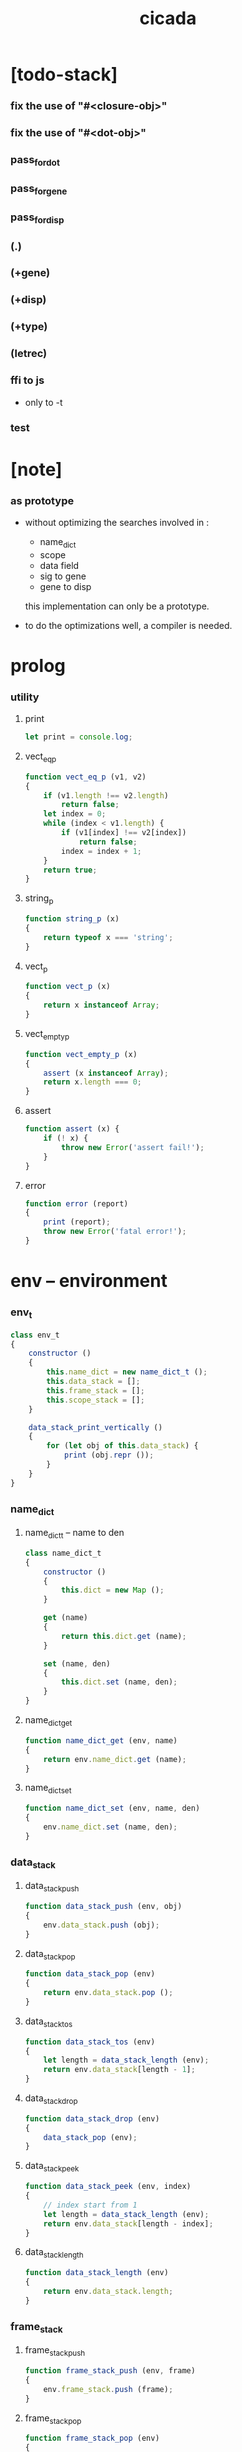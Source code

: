#+property: tangle cicada.js
#+title: cicada

* [todo-stack]

*** fix the use of "#<closure-obj>"

*** fix the use of "#<dot-obj>"

*** pass_for_dot

*** pass_for_gene

*** pass_for_disp

*** (.)

*** (+gene)

*** (+disp)

*** (+type)

*** (letrec)

*** ffi to js

    - only to -t

*** test

* [note]

*** as prototype

    - without optimizing the searches
      involved in :
      - name_dict
      - scope
      - data field
      - sig to gene
      - gene to disp
      this implementation can only be a prototype.

    - to do the optimizations well,
      a compiler is needed.

* prolog

*** utility

***** print

      #+begin_src js
      let print = console.log;
      #+end_src

***** vect_eq_p

      #+begin_src js
      function vect_eq_p (v1, v2)
      {
          if (v1.length !== v2.length)
              return false;
          let index = 0;
          while (index < v1.length) {
              if (v1[index] !== v2[index])
                  return false;
              index = index + 1;
          }
          return true;
      }
      #+end_src

***** string_p

      #+begin_src js
      function string_p (x)
      {
          return typeof x === 'string';
      }
      #+end_src

***** vect_p

      #+begin_src js
      function vect_p (x)
      {
          return x instanceof Array;
      }
      #+end_src

***** vect_empty_p

      #+begin_src js
      function vect_empty_p (x)
      {
          assert (x instanceof Array);
          return x.length === 0;
      }
      #+end_src

***** assert

      #+begin_src js
      function assert (x) {
          if (! x) {
              throw new Error('assert fail!');
          }
      }
      #+end_src

***** error

      #+begin_src js
      function error (report)
      {
          print (report);
          throw new Error('fatal error!');
      }
      #+end_src

* env -- environment

*** env_t

    #+begin_src js
    class env_t
    {
        constructor ()
        {
            this.name_dict = new name_dict_t ();
            this.data_stack = [];
            this.frame_stack = [];
            this.scope_stack = [];
        }

        data_stack_print_vertically ()
        {
            for (let obj of this.data_stack) {
                print (obj.repr ());
            }
        }
    }
    #+end_src

*** name_dict

***** name_dict_t -- name to den

      #+begin_src js
      class name_dict_t
      {
          constructor ()
          {
              this.dict = new Map ();
          }

          get (name)
          {
              return this.dict.get (name);
          }

          set (name, den)
          {
              this.dict.set (name, den);
          }
      }
      #+end_src

***** name_dict_get

      #+begin_src js
      function name_dict_get (env, name)
      {
          return env.name_dict.get (name);
      }
      #+end_src

***** name_dict_set

      #+begin_src js
      function name_dict_set (env, name, den)
      {
          env.name_dict.set (name, den);
      }
      #+end_src

*** data_stack

***** data_stack_push

      #+begin_src js
      function data_stack_push (env, obj)
      {
          env.data_stack.push (obj);
      }
      #+end_src

***** data_stack_pop

      #+begin_src js
      function data_stack_pop (env)
      {
          return env.data_stack.pop ();
      }
      #+end_src

***** data_stack_tos

      #+begin_src js
      function data_stack_tos (env)
      {
          let length = data_stack_length (env);
          return env.data_stack[length - 1];
      }
      #+end_src

***** data_stack_drop

      #+begin_src js
      function data_stack_drop (env)
      {
          data_stack_pop (env);
      }
      #+end_src

***** data_stack_peek

      #+begin_src js
      function data_stack_peek (env, index)
      {
          // index start from 1
          let length = data_stack_length (env);
          return env.data_stack[length - index];
      }
      #+end_src

***** data_stack_length

      #+begin_src js
      function data_stack_length (env)
      {
          return env.data_stack.length;
      }
      #+end_src

*** frame_stack

***** frame_stack_push

      #+begin_src js
      function frame_stack_push (env, frame)
      {
          env.frame_stack.push (frame);
      }
      #+end_src

***** frame_stack_pop

      #+begin_src js
      function frame_stack_pop (env)
      {
          return env.frame_stack.pop ();
      }
      #+end_src

***** frame_stack_tos

      #+begin_src js
      function frame_stack_tos (env)
      {
          let length = frame_stack_length (env);
          return env.frame_stack[length - 1];
      }
      #+end_src

***** frame_stack_drop

      #+begin_src js
      function frame_stack_drop (env)
      {
          frame_stack_pop (env);
      }
      #+end_src

***** frame_stack_length

      #+begin_src js
      function frame_stack_length (env)
      {
          return env.frame_stack.length;
      }
      #+end_src

*** frame

***** scoping_frame_t

      #+begin_src js
      class scoping_frame_t
      {
          constructor (exp_vect)
          {
              this.exp_vect = exp_vect;
              this.length = exp_vect.length;
              this.index = 0;
          }
      }
      #+end_src

***** simple_frame_t

      #+begin_src js
      class simple_frame_t
      {
          constructor (exp_vect)
          {
              this.exp_vect = exp_vect;
              this.length = exp_vect.length;
              this.index = 0;
          }
      }
      #+end_src

***** frame_end_p

      #+begin_src js
      function frame_end_p (frame)
      {
          return frame.index === frame.length;
      }
      #+end_src

***** frame_next_exp

      #+begin_src js
      function frame_next_exp (frame)
      {
          let exp = frame.exp_vect[frame.index];
          frame.index = frame.index + 1;
          return exp;
      }
      #+end_src

*** scope_stack

***** scope_stack_push

      #+begin_src js
      function scope_stack_push (env, scope)
      {
          env.scope_stack.push (scope);
      }
      #+end_src

***** scope_stack_pop

      #+begin_src js
      function scope_stack_pop (env)
      {
          return env.scope_stack.pop ();
      }
      #+end_src

***** scope_stack_tos

      #+begin_src js
      function scope_stack_tos (env)
      {
          let length = scope_stack_length (env);
          return env.scope_stack[length - 1];
      }
      #+end_src

***** scope_stack_drop

      #+begin_src js
      function scope_stack_drop (env)
      {
          scope_stack_pop (env);
      }
      #+end_src

***** scope_stack_length

      #+begin_src js
      function scope_stack_length (env)
      {
          return env.scope_stack.length;
      }
      #+end_src

*** scope

***** scope_t

      #+begin_src js
      class scope_t
      {
          constructor ()
          {
              this.dict = new Map ();
          }

          get (name)
          {
              return this.dict.get (name);
          }

          set (name, obj)
          {
              this.dict.set (name, obj);
          }

          clone ()
          {
              let scope = new scope_t ();
              for (let [name, obj] of this.dict) {
                  scope.set (name, obj);
              }
              return scope;
          }
      }
      #+end_src

* run -- run programs

*** run_one_step

    #+begin_src js
    function run_one_step (env)
    {
        let frame = frame_stack_tos (env);
        if (frame_end_p (frame)) {
            frame_stack_drop (env);
            if (frame instanceof scoping_frame_t)
                scope_stack_drop (env);
            return;
        }
        let scope = scope_stack_tos (env);
        let exp = frame_next_exp (frame);
        if (frame_end_p (frame)) {
            // proper tail call
            frame_stack_drop (env);
            if (frame instanceof scoping_frame_t)
                scope_stack_drop (env);
        }
        // {
        //     print ("- run_one_step");
        //     print ("  exp :", exp);
        //     print ("  scope :", scope);
        //     print ("  env :", env);
        //     print ("");
        // }
        exp.exe (env, scope);
    }
    #+end_src

*** run_with_base

    #+begin_src js
    function run_with_base (env, base)
    {
        while (frame_stack_length (env) > base)
            run_one_step (env);
    }
    #+end_src

*** exp_vect_run

    #+begin_src js
    function exp_vect_run (env, exp_vect)
    {
        let base = frame_stack_length (env);
        let frame = new simple_frame_t (exp_vect);
        frame_stack_push (env, frame);
        run_with_base (env, base);
    }
    #+end_src

* apply -- apply closure to the data_stack

*** closure_obj_apply

    #+begin_src js
    function closure_obj_apply (env, closure_obj)
    {
        data_stack_push (env, closure_obj);
        let exp_vect = [new apply_exp_t ()];
        exp_vect_run (env, exp_vect);
    }
    #+end_src

*** closure_obj_to_obj_vect

    #+begin_src js
    function closure_obj_to_obj_vect (env, closure_obj)
    {
        let mark = data_stack_length (env);
        closure_obj_apply (env, closure_obj);
        let length = data_stack_length (env);
        let obj_vect = [];
        while (length > mark) {
           let obj = data_stack_pop (env);
           obj_vect.unshift (obj);
           length = length - 1;
        }
        return obj_vect;

    }
    #+end_src

*** closure_obj_to_obj

    #+begin_src js
    function closure_obj_to_obj (env, closure_obj)
    {
        let obj_vect = closure_obj_to_obj_vect (env, closure_obj);
        assert (obj_vect.length === 1);
        return obj_vect[0];
    }
    #+end_src

* exp -- expression

*** call_exp_t

    #+begin_src js
    class call_exp_t
    {
        constructor (name)
        {
            this.name = name;
        }

        exe (env, scope)
        {
            let obj = scope.get (this.name);
            // {
            //     print ("- call_exp");
            //     print (this.name);
            //     print (scope);
            //     print (env);
            //     print ("");
            // }
            if (obj)
                obj.apply (env);
            else {
                let den = name_dict_get (env, this.name);
                den.den_exe (env);
            }
        }
    }
    #+end_src

*** let_exp_t

    #+begin_src js
    class let_exp_t
    {
        constructor (name_vect)
        {
            this.name_vect = name_vect;
        }

        exe (env, scope)
        {
            let name_vect = this.name_vect.slice ();
            while (name_vect.length > 0) {
                let name = name_vect.pop ();
                let obj = data_stack_pop (env);
                scope.set (name, obj);
            }
        }
    }
    #+end_src

*** closure_exp_t

    #+begin_src js
    class closure_exp_t
    {
        constructor (exp_vect)
        {
            this.exp_vect = exp_vect;
        }

        exe (env, scope)
        {
            let closure_obj =
                new closure_obj_t (
                    this.exp_vect,
                    scope.clone ());
            data_stack_push (env, closure_obj);
        }
    }
    #+end_src

*** apply_exp_t

    #+begin_src js
    class apply_exp_t
    {
        constructor () { }

        exe (env, scope)
        {
            let closure_obj = data_stack_pop (env);
            let frame = new scoping_frame_t (closure_obj.exp_vect);
            frame_stack_push (env, frame);
            scope_stack_push (env, closure_obj.scope);
        }
    }
    #+end_src

*** case_exp_t

    #+begin_src js
    class case_exp_t
    {
        constructor (arg_exp_vect, case_clause_dict)
        {
            this.arg_exp_vect = arg_exp_vect;
            this.case_clause_dict = case_clause_dict;
        }

        exe (env, scope)
        {
            let closure_obj =
                new closure_obj_t (
                    this.arg_exp_vect,
                    scope.clone ());
            let obj = closure_obj_to_obj (env, closure_obj);
            assert (obj instanceof data_obj_t);
            let exp_vect = this.case_clause_dict.get (obj.type_name);
            if (exp_vect) {
                let closure_obj =
                    new closure_obj_t (
                        exp_vect,
                        scope.clone ());
                closure_obj_apply (env, closure_obj);
            }
            else {
                let exp_vect = this.case_clause_dict.get ("else");
                if (exp_vect) {
                    let closure_obj =
                        new closure_obj_t (
                            exp_vect,
                            scope.clone ());
                    closure_obj_apply (env, closure_obj);
                }
                else {
                    print ("- case mismatch!");
                    error ();
                }
            }
        }
    }
    #+end_src

*** case_clause_dict_t -- type_name to exp_vect

    #+begin_src js
    class case_clause_dict_t
    {
        constructor ()
        {
            this.dict = new Map ();
        }

        get (type_name)
        {
            return this.dict.get (type_name);
        }

        set (type_name, exp_vect)
        {
            this.dict.set (type_name, exp_vect);
        }
    }
    #+end_src

*** construct_exp_t

    #+begin_src js
    class construct_exp_t
    {
        constructor (type_name)
        {
            this.type_name = type_name;
        }

        exe (env, scope)
        {
            let type_name = this.type_name;
            let type_den = name_dict_get (env, type_name);
            assert (type_den instanceof type_den_t);
            let field_dict = new field_dict_t ();
            for (let field_name of type_den.reversed_field_name_vect) {
                let obj = data_stack_pop (env);
                field_dict.set (field_name, obj)
            }
            let data_obj = new data_obj_t (type_name, field_dict);
            data_stack_push (env, data_obj);
        }
    }
    #+end_src

*** field_dict_t -- field_name to obj

    #+begin_src js
    class field_dict_t
    {
        constructor ()
        {
            this.dict = new Map ();
        }

        get (field_name)
        {
            return this.dict.get (field_name);
        }

        set (field_name, obj)
        {
            this.dict.set (field_name, obj);
        }
    }
    #+end_src

*** field_exp_t

    #+begin_src js
    class field_exp_t
    {
        constructor (field_name)
        {
            this.field_name = field_name;
        }

        exe (env, scope)
        {
            let data_obj = data_stack_pop (env);
            assert (data_obj instanceof data_obj_t);
            let obj = data_obj.field_dict.get (this.field_name);
            assert (obj);
            obj.apply (env);
        }
    }
    #+end_src

*** dot_exp_t

    #+begin_src js
    class dot_exp_t
    {
        constructor (reversed_field_name_vect,
                     dot_clause_map)
        {
            this.reversed_field_name_vect
                = reversed_field_name_vect;
            this.dot_clause_map
                = dot_clause_map;
        }

        exe (env, scope)
        {
            let field_dict = new field_dict_t ();
            for (let field_name of this.reversed_field_name_vect) {
                let obj = data_stack_pop (env);
                field_dict.set (field_name, obj)
            }
            for (let [field_name, exp_vect] of this.dot_clause_map) {
                let closure_obj =
                    new closure_obj_t (
                        exp_vect,
                        scope.clone ());
                let obj = closure_obj_to_obj (env, closure_obj);
                field_dict.set (field_name, obj)
            }
            let dot_obj = new dot_obj_t (field_dict);
            data_stack_push (env, dot_obj);
        }
    }
    #+end_src

*** create_exp_t

    #+begin_src js
    class create_exp_t
    {
        constructor (type_name)
        {
            this.type_name = type_name;
        }

        exe (env, scope)
        {
            let dot_obj = data_stack_pop (env);
            assert (dot_obj instanceof dot_obj_t);
            let data_obj
                = new data_obj_t (
                    this.type_name,
                    dot_obj.field_dict);
            data_stack_push (env, data_obj);
        }
    }
    #+end_src

*** clone_exp_t

    #+begin_src js
    class clone_exp_t
    {
        constructor () { }

        exe (env, scope)
        {
            let data_obj = data_stack_pop (env);
            assert (data_obj instanceof data_obj_t);
            let dot_obj = data_stack_pop (env);
            assert (dot_obj instanceof dot_obj_t);
            let new_field_dict = new field_dict_t ();
            for (let [field_name, obj] of data_obj.field_dict) {
                new_field_dict.set (field_name, obj);
            }
            for (let [field_name, obj] of dot_obj.field_dict) {
                new_field_dict.set (field_name, obj);
            }
            let new_data_obj =
                new data_obj_t (
                    data_obj.type_name,
                    new_field_dict);
            data_stack_push (env, new_data_obj);
        }
    }
    #+end_src

* obj -- object

*** data_obj_t

    #+begin_src js
    class data_obj_t
    {
        constructor (type_name, field_dict)
        {
            this.type_name = type_name;
            this.field_dict = field_dict;
        }

        apply (env)
        {
            data_stack_push (env, this);
        }

        repr ()
        {
            // .dict in field_dict should be hidden
            //   but I used it here
            let string = "";
            for (let obj of this.field_dict.dict.values()) {
                string = string.concat (obj.repr ());
                string = string.concat (" ");
            }
            if (this.field_dict.dict.size > 1) {
                if (this.field_dict.dict.size !== 0) {
                    string = string.concat ("(. ");
                    for (let key of this.field_dict.dict.keys()) {
                        string = string.concat (key);
                        string = string.concat (" ");
                    }
                    string = string.concat (") ");
                    let type_name = this.type_name;
                    let cr = type_name.slice (0, type_name.length -2);
                    cr = cr.concat ("-cr");
                    string = string.concat (cr);
                    return string;
                }
            }
            else {
                let type_name = this.type_name;
                let c = type_name.slice (0, type_name.length -2);
                c = c.concat ("-c");
                string = string.concat (c);
                return string;
            }
        }
    }
    #+end_src

*** closure_obj_t

    #+begin_src js
    class closure_obj_t
    {
        constructor (exp_vect, scope)
        {
            this.type_name = "$arrow-t";
            this.exp_vect = exp_vect;
            this.scope = scope;
        }

        apply (env)
        {
            let frame = new scoping_frame_t (this.exp_vect);
            frame_stack_push (env, frame);
            scope_stack_push (env, this.scope);
        }

        repr ()
        {
            return "#<closure-obj>";
        }
    }
    #+end_src

*** dot_obj_t

    #+begin_src js
    class dot_obj_t
    {
        constructor (field_dict)
        {
            this.field_dict = field_dict;
        }

        apply (env)
        {
            data_stack_push (env, this);
        }

        repr ()
        {
            return "#<dot-obj>";
        }
    }
    #+end_src

* den -- denotation

*** union_den_t

    #+begin_src js
    class union_den_t
    {
        constructor (union_vect)
        {
            this.union_vect = union_vect;
        }

        den_exe (env)
        {
            error ();
        }
    }
    #+end_src

*** type_den_t

    #+begin_src js
    class type_den_t
    {
        constructor (reversed_field_name_vect)
        {
            this.reversed_field_name_vect
                = reversed_field_name_vect;
        }

        den_exe (env)
        {
            error ();
        }
    }
    #+end_src

*** fun_den_t

    #+begin_src js
    class fun_den_t
    {
        constructor (exp_vect)
        {
            this.exp_vect = exp_vect;
        }

        den_exe (env)
        {
            let frame = new scoping_frame_t (this.exp_vect);
            let scope = new scope_t ();
            frame_stack_push (env, frame);
            scope_stack_push (env, scope);
        }
    }
    #+end_src

*** sig_den_t

    #+begin_src js
    class sig_den_t
    {
        constructor (input_arity, output_arity)
        {
            this.input_arity = input_arity;
            this.output_arity = output_arity;
            this.gene_dict = new gene_dict_t ();
        }

        den_exe (env)
        {
            let type_name_vect = [];
            let counter = 0;
            while (counter < this.input_arity) {
                let obj = data_stack_peek (env, counter);
                type_name_vect.unshift (obj.type_name);
                counter = counter + 1;
            }
            let gene_den = this.gene_dict.get (type_name_vect);
            assert (gene_den);
            gene_den.gene_den_exe (env, type_name_vect);
        }
    }
    #+end_src

*** gene_dict_t -- type_name_vect to gene_den

    #+begin_src js
    class gene_dict_t
    {
        constructor ()
        {
            this.dict = new Map ();
        }

        get (type_name_vect)
        {
            for (let [key, value] of this.dict) {
                if (type_name_vect_lteq_p
                    (env, type_name_vect, key))
                    return value;
            }
            return undefined;
        }

        set (type_name_vect, gene_den)
        {
            for (let key of this.dict.keys ()) {
                if (vect_eq_p (key, type_name_vect)) {
                    this.dict.set (key, gene_den);
                    return;
                }
            }
            this.dict.set (type_name_vect, gene_den)
        }
    }
    #+end_src

*** type_name_vect_lteq_p

    #+begin_src js
    function type_name_vect_lteq_p (env, v1, v2)
    {
        for (let [t1, t2] of [v1, v2]) {
            if (type_name_lteq_p (env, t1, t2))
                return false;
        }
        return true;
    }
    #+end_src

*** type_name_lteq_p

    #+begin_src js
    function type_name_lteq_p (env, t1, t2)
    {
        if (t1 === t2)
            return true;
        let union_den = name_dict_get (env, t2);
        if (! union_den instanceof union_den_t)
            return false;
        if (t1 in union_den.union_vect)
            return true;
        else
            return false;
    }
    #+end_src

*** gene_den_t

    #+begin_src js
    class gene_den_t
    {
        constructor (default_fun_den)
        {
            this.default_fun_den = default_fun_den;
            this.disp_dict = new disp_dict_t ();
        }

        gene_den_exe (env, type_name_vect)
        {
            let fun_den = this.disp_dict.get (type_name_vect);
            if (fun_den)
                fun_den.den_exe (env);
            else
                this.default_fun_den.den_exe (env);
        }
    }
    #+end_src

*** disp_dict_t -- type_name_vect to fun_den

    #+begin_src js
    class disp_dict_t
    {
        constructor ()
        {
            this.dict = new Map ();
        }

        get (type_name_vect)
        {
            for (let [key, value] of this.dict) {
                if (vect_equal_p (type_name_vect, key))
                    return value;
            }
            return undefined;
        }

        set (type_name_vect, fun_den)
        {
            for (let key of this.dict.keys ()) {
                if (vect_equal_p (key, type_name_vect)) {
                    this.dict.set (key, fun_den);
                    return;
                }
            }
            this.dict.set (type_name_vect, fun_den)
        }
    }
    #+end_src

* scan -- lexer for sexp

*** code_scan -- string to string_vect

    - ";" as line comment
    - "name.filed" as "name .filed"

    #+begin_src js
    function code_scan (string)
    {
        let string_vect = [];
        let i = 0;
        let length = string.length;
        while (i < length) {
            let char = string[i];
            if (space_p (char))
                i = i + 1;
            else if (char === ';') {
                let end = string.indexOf ('\n', i+1);
                if (end === -1)
                    break;
                else
                    i = end + 1;
            }
            else if (delimiter_p (char)) {
                string_vect.push (char);
                i = i + 1;
            }
            else if (char === '"') {
                let end = string.indexOf ('"', i+1);
                if (end === -1) {
                    print ("- code_scan fail")
                    print ("  doublequote mismatch")
                    print ("  string : {}".format(string))
                    error ()
                }
                string_vect.push (string.slice (i, end + 1));
                i = end + 1;
            }
            else {
                let end = find_end (string, i+1);
                string_vect.push (string.slice (i, end + 1));
                i = end + 1;
            }
        }
        return string_vect;
    }
    #+end_src

*** space_p

    #+begin_src js
    function space_p (char)
    {
        return (char == ' ' ||
                char == '\n' ||
                char == '\t');
    }
    #+end_src

*** delimiter_p

    #+begin_src js
    function delimiter_p (char)
    {
        return (char == '(' ||
                char == ')' ||
                char == '[' ||
                char == ']' ||
                char == '{' ||
                char == '}' ||
                char == ',' ||
                char == ';' ||
                char == '`' ||
                char == "'");
    }
    #+end_src

*** find_end

    #+begin_src js
    function find_end (string, begin)
    {
        let length = string.length;
        let i = begin;
        while (true) {
            if (i === length)
                return i - 1;
            let char = string[i];
            if (space_p (char) ||
                delimiter_p (char) ||
                (char === '.') ||
                (char === '"'))
                return i - 1;
            else
                i = i + 1;
        }
    }
    #+end_src

* sexp -- string expression

*** null_p

    #+begin_src js
    function null_p (x)
    {
        return x === null;
    }
    #+end_src

*** cons_t

    #+begin_src js
    class cons_t
    {
        constructor (car, cdr)
        {
            this.car = car;
            this.cdr = cdr;
        }
    }
    #+end_src

*** cons

    #+begin_src js
    function cons (car, cdr)
    {
        assert (list_p (cdr));
        return new cons_t (car, cdr);
    }
    #+end_src

*** cons_p

    #+begin_src js
    function cons_p (x)
    {
        return x instanceof cons_t;
    }
    #+end_src

*** list_p

    #+begin_src js
    function list_p (x)
    {
        return (null_p (x) || cons_p (x));
    }
    #+end_src

*** [note] syntax sugar

    - [...] -> (begin ...)
    - {...} -> (closure ...)
    - ' ... -> (quote ...)
    - ` ... -> (partquote ...)

*** parse_sexp_vect -- string_vect to sexp_vect

    - sexp := null | cons(sexp, sexp_list) | string

    #+begin_src js
    function parse_sexp_vect (string_vect)
    {
        let length = string_vect.length;
        let i = 0;
        let sexp_vect = [];
        while (i < length) {
            let v = parse_sexp (string_vect, i);
            let s = v[0];
            i = v[1];
            sexp_vect.push (s);
        }
        return sexp_vect;
    }
    #+end_src

*** parse_sexp

    #+begin_src js
    function parse_sexp (string_vect, i)
    {
        let string = string_vect[i];
        if (string === '(')
            return parse_sexp_cons_until_ket (string_vect, i+1, ')');
        else if (string === '[') {
            let v = parse_sexp_cons_until_ket (string_vect, i+1, ']');
            let sc = v[0];
            let i1 = v[1];
            return [cons ('begin', sc), i1];
        }
        else if (string === '{') {
            let v = parse_sexp_cons_until_ket (string_vect, i+1, '}');
            let sc = v[0];
            let i1 = v[1];
            return [cons ('closure', sc), i1];
        }
        else if (string === "'") {
            let v = parse_sexp (string_vect, i+1);
            let s = v[0];
            let i1 = v[1];
            let sc = cons (s, null);
            return [cons ('quote', cs), i1];
        }
        else if (string === "`") {
            let v = parse_sexp (string_vect, i+1);
            let s = v[0];
            let i1 = v[1];
            let sc = cons (s, null);
            return [cons ('partquote', cs), i1];
        }
        else
            return [string, i+1];
    }
    #+end_src

*** parse_sexp_cons_until_ket

    #+begin_src js
    function parse_sexp_cons_until_ket (string_vect, i, ket)
    {
        let string = string_vect[i];
        if (string == ket)
            return [null, i+1];
        else {
            let v = parse_sexp (string_vect, i);
            let s = v[0];
            let i1 = v[1];
            let v2 =
                parse_sexp_cons_until_ket (string_vect, i1, ket);
            let sc = v2[0];
            let i2 = v2[1];
            return [cons (s, sc), i2];
        }
    }
    #+end_src

*** sexp_repr

    #+begin_src js
    function sexp_repr (sexp)
    {
        if (null_p (sexp))
            return "null";
        else if (cons_p (sexp))
            return "(" +  sexp_list_repr (sexp) +  ")";
        else
            return sexp;
    }
    #+end_src

*** sexp_list_repr

    #+begin_src js
    function sexp_list_repr (sexp_cons)
    {
        if (null_p (sexp_cons.cdr))
            return sexp_repr (sexp_cons.car);
        else {
            let car_repr = sexp_repr (sexp_cons.car);
            let cdr_repr = sexp_list_repr (sexp_cons.cdr);
            return car_repr + " " + cdr_repr;
        }
    }
    #+end_src

*** list_to_vect

    #+begin_src js
    function list_to_vect (list)
    {
        if (null_p (list))
            return [];
        else {
            let e = list.car;
            let vect = [e];
            let rest = list.cdr;
            return vect.concat (list_to_vect (rest));
        }
    }
    #+end_src

*** vect_to_list

    #+begin_src js
    function vect_to_list (vect)
    {
        if (vect.length === 0)
            return null;
        else
            return cons (vect[0], vect_to_list (vect.slice (1)));
    }
    #+end_src

* eval -- evaluate

*** code_eval

    #+begin_src js
    function code_eval (env, code)
    {
        let string_vect = code_scan (code);
        let sexp_vect = parse_sexp_vect (string_vect);
        sexp_vect_eval (env, sexp_vect);
    }
    #+end_src

*** sexp_vect_eval

    #+begin_src js
    function sexp_vect_eval (env, sexp_vect)
    {
        for (let sexp of sexp_vect) {
            sexp_eval (env, sexp);
        }
    }
    #+end_src

*** sexp_eval

    #+begin_src js
    function sexp_eval (env, sexp)
    {
        assert (cons_p (sexp));
        sexp = apply_all_passes (sexp);
        let keyword = sexp.car;
        let sexp_list = sexp.cdr;
        top_keyword_apply (env, keyword, sexp_list);
    }
    #+end_src

* pass -- normalize syntax in sexp

*** pass_vect -- the order of pass_fn matters

    #+begin_src js
    let pass_vect = [];
    #+end_src

*** new_pass

    #+begin_src js
    function new_pass (pass_fn)
    {
        pass_vect.push (pass_fn);
    }
    #+end_src

*** apply_all_passes

    #+begin_src js
    function apply_all_passes (sexp)
    {
        for (let pass_fn of pass_vect) {
            assert (pass_fn instanceof Function);
            sexp = pass_fn (sexp);
        }
        return sexp;
    }
    #+end_src

*** passes

***** pass_for_fun

      #+begin_src js
      function pass_for_fun (sexp)
      {
          if (cons_p (sexp) &&
              (sexp.car === "+fun")) {
              let name = sexp.cdr.car;
              let arrow_sexp = sexp.cdr.cdr.cdr.car;
              let old_body = sexp.cdr.cdr.cdr.cdr;
              old_body = substitute_recur (name, old_body);
              let let_sexp = arrow_sexp_to_let_sexp (arrow_sexp);
              let new_body = cons (let_sexp, old_body);
              return cons ("+fun", cons (name, new_body));
          }
          else
              return sexp;
      }

      new_pass (pass_for_fun);
      #+end_src

***** substitute_recur

      #+begin_src js
      function substitute_recur (name, sexp)
      {
          if (string_p (sexp)) {
              if (sexp === "recur")
                  return name;
              else
                  return sexp;
          }
          else if (null_p (sexp)) {
              return null;
          }
          else {
              return cons (substitute_recur (name, sexp.car),
                           substitute_recur (name, sexp.cdr));
          }
      }
      #+end_src

***** arrow_sexp_to_let_sexp

      #+begin_src js
      function arrow_sexp_to_let_sexp (arrow_sexp)
      {
          // (-> ... -- ...) => (let ...)
          let sexp_list = arrow_sexp.cdr;
          let sexp_vect = list_to_vect (sexp_list);
          let new_sexp_vect = [];
          let index = 0;
          while (index < sexp_vect.length) {
              let sexp = sexp_vect[index];
              let next = sexp_vect[index +1];
              if (sexp === "--")
                  break;
              else if (next === ":") {
                  new_sexp_vect.push (sexp);
                  index = index + 2;
              }
              else {
                  index = index + 1;
              }
          }
          let new_sexp_list = vect_to_list (new_sexp_vect);
          return cons ("let", new_sexp_list);
      }
      #+end_src

***** pass_for_field

      - .field -> (field .field)

      #+begin_src js
      function pass_for_field (sexp)
      {
          if (string_p (sexp)) {
              if (sexp.length <= 1)
                  return sexp;
              let pre_fix =
                  sexp.slice (0, 1);
              if (pre_fix === ".") {
                  sexp = cons (sexp, null);
                  sexp = cons ("field", sexp);
                  return sexp;
              }
              else
                  return sexp;
          }
          else if (null_p (sexp)) {
              return null;
          }
          else {
              return cons (pass_for_field (sexp.car),
                           pass_for_field (sexp.cdr));
          }
      }

      new_pass (pass_for_field);
      #+end_src

***** pass_for_construct

      - cons_c -> (construct cons_t)

      #+begin_src js
      function pass_for_construct (sexp)
      {
          if (string_p (sexp)) {
              if (sexp.length <= 2)
                  return sexp;
              let post_fix =
                  sexp.slice (sexp.length -2,
                              sexp.length);
              if (post_fix === "-c") {
                  sexp = sexp.slice (0, sexp.length -2);
                  sexp = sexp.concat ("-t");
                  sexp = cons (sexp, null);
                  sexp = cons ("construct", sexp);
                  return sexp;
              }
              else
                  return sexp;
          }
          else if (null_p (sexp)) {
              return null;
          }
          else {
              return cons (pass_for_construct (sexp.car),
                           pass_for_construct (sexp.cdr));
          }
      }

      new_pass (pass_for_construct);
      #+end_src

***** pass_for_create

      - cons_cr -> (create cons_t)

      #+begin_src js
      function pass_for_create (sexp)
      {
          if (string_p (sexp)) {
              if (sexp.length <= 3)
                  return sexp;
              let post_fix =
                  sexp.slice (sexp.length -3,
                              sexp.length);
              if (post_fix === "-cr") {
                  sexp = sexp.slice (0, sexp.length -3);
                  sexp = sexp.concat ("-t");
                  sexp = cons (sexp, null);
                  sexp = cons ("create", sexp);
                  return sexp;
              }
              else
                  return sexp;
          }
          else if (null_p (sexp)) {
              return null;
          }
          else {
              return cons (pass_for_create (sexp.car),
                           pass_for_create (sexp.cdr));
          }
      }

      new_pass (pass_for_create);
      #+end_src

***** >< pass_for_dot

***** >< pass_for_gene

***** >< pass_for_disp

* compile -- to exp_vect

*** sexp_list_compile

    #+begin_src js
    function sexp_list_compile (sexp_list)
    {
        let sexp_vect = list_to_vect (sexp_list);
        let exp_vect = [];
        for (let sexp of sexp_vect) {
            exp_vect = exp_vect.concat (sexp_compile (sexp));
        }
        return exp_vect;
    }
    #+end_src

*** sexp_compile

    #+begin_src js
    function sexp_compile (sexp)
    {
        if (string_p (sexp)) {
            if (sexp === "apply")
                return [new apply_exp_t ()];
            else if (sexp === "clone")
                return [new clone_exp_t ()];
            else if (sexp === ",")
                return [];
            // ><><><
            // drop dup over tuck swap
            else {
                let name = sexp;
                let call_exp = new call_exp_t (name);
                return [call_exp];
            }
        }
        else {
            if (! cons_p (sexp)) {
                print (sexp);
                error ("- sexp_compile 1");
            }
            let keyword = sexp.car;
            let rest_list = sexp.cdr;
            let new_exp_vect =
                keyword_apply (keyword, rest_list);
            if (! (vect_p (new_exp_vect))) {
                error ("- sexp_compile 2");
            }
            return new_exp_vect;
        }
    }
    #+end_src

* top -- top level keywords

*** keyword_dict -- keyword to keyword_fn

    #+begin_src js
    let keyword_dict = new Map ();
    #+end_src

*** new_keyword

    #+begin_src js
    function new_keyword (keyword, keyword_fn)
    {
        keyword_dict.set (keyword, keyword_fn);
    }
    #+end_src

*** top_keyword_apply

    #+begin_src js
    function top_keyword_apply (env, keyword, sexp_list)
    {
        let top_keyword_fn = keyword_dict.get (keyword);
        assert (top_keyword_fn instanceof Function);
        top_keyword_fn (env, sexp_list);
    }
    #+end_src

*** keyword_apply

    #+begin_src js
    function keyword_apply (keyword, sexp_list)
    {
        let keyword_fn = keyword_dict.get (keyword);
        assert (keyword_fn instanceof Function);
        return keyword_fn (sexp_list);
    }
    #+end_src

*** (+union)

    #+begin_src js
    new_keyword (
        "+union",
        function (env, sexp_list)
        {
            let name = sexp_list.car;
            let rest_list = sexp_list.cdr;
            let union_vect = [];
            let rest_vect = list_to_vect (rest_list);
            for (let type_name of rest_vect) {
                union_vect.push (type_name);
            }
            let union_den = new union_den_t (union_vect);
            name_dict_set (env, name, union_den);
        }
    );
    #+end_src

*** (+data)

    #+begin_src js
    new_keyword (
        "+data",
        function (env, sexp_list)
        {
            let name = sexp_list.car;
            let rest_list = sexp_list.cdr;
            let rest_vect = list_to_vect (rest_list);
            let reversed_field_name_vect = [];
            for (let sexp of rest_vect) {
                if (cons_p (sexp)) {
                    if (sexp.car === "field")
                        reversed_field_name_vect
                        .unshift (sexp.cdr.car);
                }
            }
            let type_den =
                new type_den_t (reversed_field_name_vect);
            name_dict_set (env, name, type_den);
        }
    );
    #+end_src

*** (+fun)

    #+begin_src js
    new_keyword (
        "+fun",
        function (env, sexp_list)
        {
            let name = sexp_list.car;
            let rest_list = sexp_list.cdr;
            let exp_vect = sexp_list_compile (rest_list);
            let fun_den = new fun_den_t (exp_vect);
            name_dict_set (env, name, fun_den);
        }
    );
    #+end_src

*** >< (+gene)

    #+begin_src js
    new_keyword (
        "+gene",
        function (env, sexp_list)
        {
            let name = sexp_list.car;
            let rest_list = sexp_list.cdr;
            let exp_vect = sexp_list_compile (rest_list);
            let fun_den = new fun_den_t (exp_vect);
            name_dict_set (env, name, fun_den);
        }
    );
    #+end_src

*** >< (+disp)

    #+begin_src js
    new_keyword (
        "+disp",
        function (env, sexp_list)
        {
            let name = sexp_list.car;
            let rest_list = sexp_list.cdr;
            let exp_vect = sexp_list_compile (rest_list);
            let fun_den = new fun_den_t (exp_vect);
            name_dict_set (env, name, fun_den);
        }
    );
    #+end_src

*** (main)

    #+begin_src js
    new_keyword (
        "main",
        function (env, sexp_list)
        {
            let exp_vect = sexp_list_compile (sexp_list);
            exp_vect_run (env, exp_vect);
        }
    );
    #+end_src

* keyword -- sexp_list to exp_vect

*** (let)

    #+begin_src js
    new_keyword (
        "let",
        function (sexp_list)
        {
            let sexp_vect = list_to_vect (sexp_list);
            return [new let_exp_t (sexp_vect)];
        }
    );
    #+end_src

*** (begin)

    #+begin_src js
    new_keyword (
        "begin",
        function (sexp_list)
        {
            return sexp_list_compile (sexp_list);
        }
    );
    #+end_src

*** (closure)

    #+begin_src js
    new_keyword (
        "closure",
        function (sexp_list)
        {
            let sexp_vect = list_to_vect (sexp_list);
            return [new closure_exp_t (sexp_vect)];
        }
    )
    #+end_src

*** (case)

    #+begin_src js
    new_keyword (
        "case",
        function (sexp_list)
        {
            let case_clause_dict = new case_clause_dict_t ();
            let arg_exp_vect = sexp_compile (sexp_list.car);
            let rest_vect = list_to_vect (sexp_list.cdr);
            for (let sexp of rest_vect) {
                let case_name = sexp.car;
                let exp_vect = sexp_list_compile (sexp.cdr)
                case_clause_dict.set (case_name, exp_vect);
            }
            return [new case_exp_t (arg_exp_vect, case_clause_dict)];
        }
    );
    #+end_src

*** (field)

    #+begin_src js
    new_keyword (
        "field",
        function (sexp_list)
        {
            return [new field_exp_t (sexp_list.car)];
        }
    );
    #+end_src

*** >< (.)

    #+begin_src js
    new_keyword (
        ".",
        function (sexp_list)
        {

        }
    );
    #+end_src

*** (construct)

    #+begin_src js
    new_keyword (
        "construct",
        function (sexp_list)
        {
            return [new construct_exp_t (sexp_list.car)];
        }
    );
    #+end_src

*** (create)

    #+begin_src js
    new_keyword (
        "create",
        function (sexp_list)
        {
            return [new create_exp_t (sexp_list.car)];
        }
    );
    #+end_src

* >< prim -- ffi to js

* test

*** test_env

    #+begin_src js
    function test_env ()
    {
        let env = new env_t ();

        let fun_den = new fun_den_t (
            [
                new let_exp_t (["x"]),
                new call_exp_t ("x"),
                new call_exp_t ("x"),
            ]
        );

        data_stack_push (env, new data_obj_t ("nat", "><><><"));
        scope_stack_push (env, new scope_t ());
        name_dict_set (env, "dup", fun_den);
        exp_vect_run (env, [
            new call_exp_t ("dup"),
        ]);
        print (env);
    }

    // test_env ();
    #+end_src

*** test_code_scan

    #+begin_src js
    function test_code_scan ()
    {
        let code = "                                    \
        (+fun ref                                       \
          : (-> l : [:t list-u], index : nat-u -- :t)   \
          (case index                                   \
            (zero-t l.car)                              \
            (succ-t l.cdr index.prev recur)))           \
        ";
        let string_vect = code_scan (code + code);
        print (code);
        print (string_vect);
    }

    // test_code_scan ();
    #+end_src

*** test_parse_sexp_vect

    #+begin_src js
    function test_parse_sexp_vect ()
    {
        let code = "                                    \
        (+fun ref                                       \
          : (-> l : [:t list-u], index : nat-u -- :t)   \
          (case index                                   \
            (zero-t l.car)                              \
            (succ-t l.cdr index.prev recur)))           \
        ";
        let string_vect = code_scan (code + code);
        let sexp_vect = parse_sexp_vect (string_vect);
        for (let sexp of sexp_vect) {
            print (sexp_repr (sexp));
            print (list_to_vect (sexp));
        }
    }

    // test_parse_sexp_vect ();
    #+end_src

* epilog

*** eval_code

    #+begin_src js
    function eval_code (code)
    {
        assert (string_p (code));
        let env = new env_t ();
        let top_level_scope = new scope_t ();
        scope_stack_push (env, top_level_scope);
        code_eval (env, code);
        return env;
    }
    #+end_src

*** exports

    #+begin_src js
    module.exports.eval_code = eval_code;
    #+end_src
